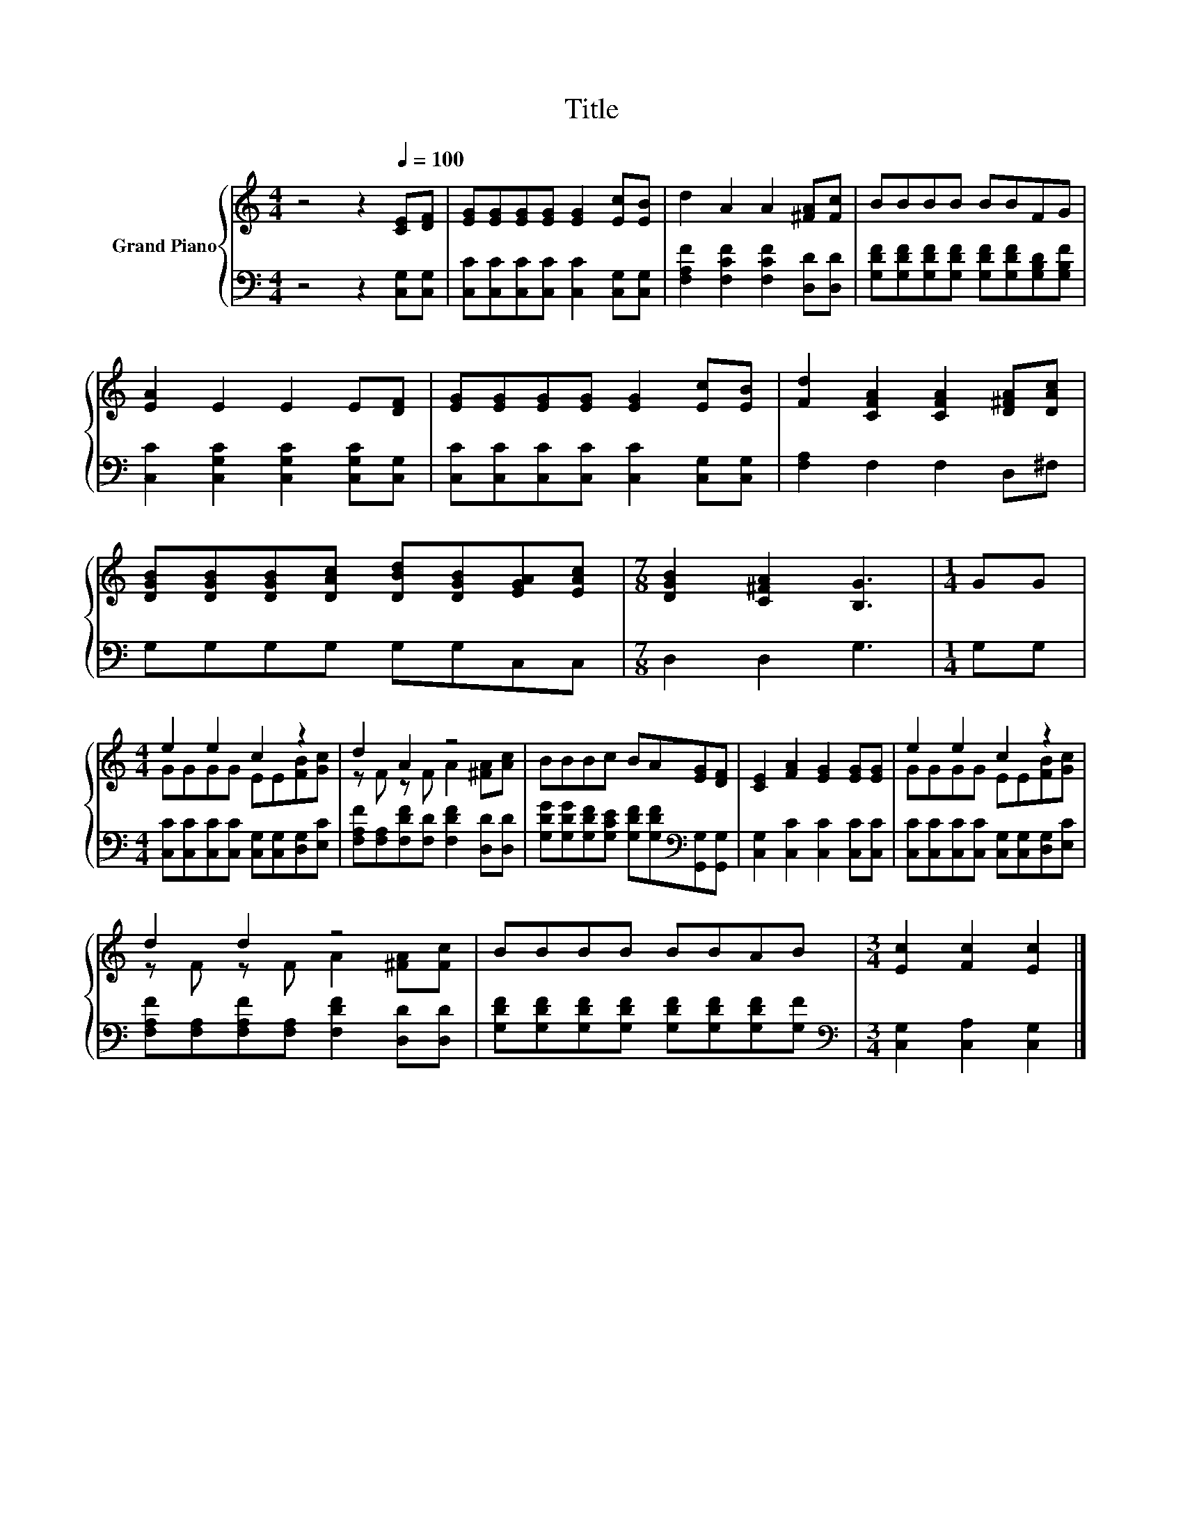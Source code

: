 X:1
T:Title
%%score { ( 1 3 ) | 2 }
L:1/8
M:4/4
K:C
V:1 treble nm="Grand Piano"
V:3 treble 
V:2 bass 
V:1
 z4 z2[Q:1/4=100] [CE][DF] | [EG][EG][EG][EG] [EG]2 [Ec][EB] | d2 A2 A2 [^FA][Fc] | BBBB BBFG | %4
 [EA]2 E2 E2 E[DF] | [EG][EG][EG][EG] [EG]2 [Ec][EB] | [Fd]2 [CFA]2 [CFA]2 [D^FA][DAc] | %7
 [DGB][DGB][DGB][DAc] [DBd][DGB][EGA][EAc] |[M:7/8] [DGB]2 [C^FA]2 [B,G]3 |[M:1/4] GG | %10
[M:4/4] e2 e2 c2 z2 | d2 A2 z4 | BBBc BA[EG][DF] | [CE]2 [FA]2 [EG]2 [EG][EG] | e2 e2 c2 z2 | %15
 d2 d2 z4 | BBBB BBAB |[M:3/4] [Ec]2 [Fc]2 [Ec]2 |] %18
V:2
 z4 z2 [C,G,][C,G,] | [C,C][C,C][C,C][C,C] [C,C]2 [C,G,][C,G,] | %2
 [F,A,F]2 [F,CF]2 [F,CF]2 [D,D][D,D] | [G,DF][G,DF][G,DF][G,DF] [G,DF][G,DF][G,B,D][G,B,F] | %4
 [C,C]2 [C,G,C]2 [C,G,C]2 [C,G,C][C,G,] | [C,C][C,C][C,C][C,C] [C,C]2 [C,G,][C,G,] | %6
 [F,A,]2 F,2 F,2 D,^F, | G,G,G,G, G,G,C,C, |[M:7/8] D,2 D,2 G,3 |[M:1/4] G,G, | %10
[M:4/4] [C,C][C,C][C,C][C,C] [C,G,][C,G,][D,G,][E,C] | %11
 [F,A,F][F,A,][F,DF][F,D] [F,DF]2 [D,D][D,D] | %12
 [G,DG][G,DG][G,DF][G,CE] [G,DF][G,DF][K:bass][G,,G,][G,,G,] | [C,G,]2 [C,C]2 [C,C]2 [C,C][C,C] | %14
 [C,C][C,C][C,C][C,C] [C,G,][C,G,][D,G,][E,C] | [F,A,F][F,A,][F,A,F][F,A,] [F,DF]2 [D,D][D,D] | %16
 [G,DF][G,DF][G,DF][G,DF] [G,DF][G,DF][G,DF][G,F] |[M:3/4][K:bass] [C,G,]2 [C,A,]2 [C,G,]2 |] %18
V:3
 x8 | x8 | x8 | x8 | x8 | x8 | x8 | x8 |[M:7/8] x7 |[M:1/4] x2 |[M:4/4] GGGG EE[FB][Gc] | %11
 z F z F A2 [^FA][Ac] | x8 | x8 | GGGG EE[FB][Gc] | z F z F A2 [^FA][Fc] | x8 |[M:3/4] x6 |] %18

